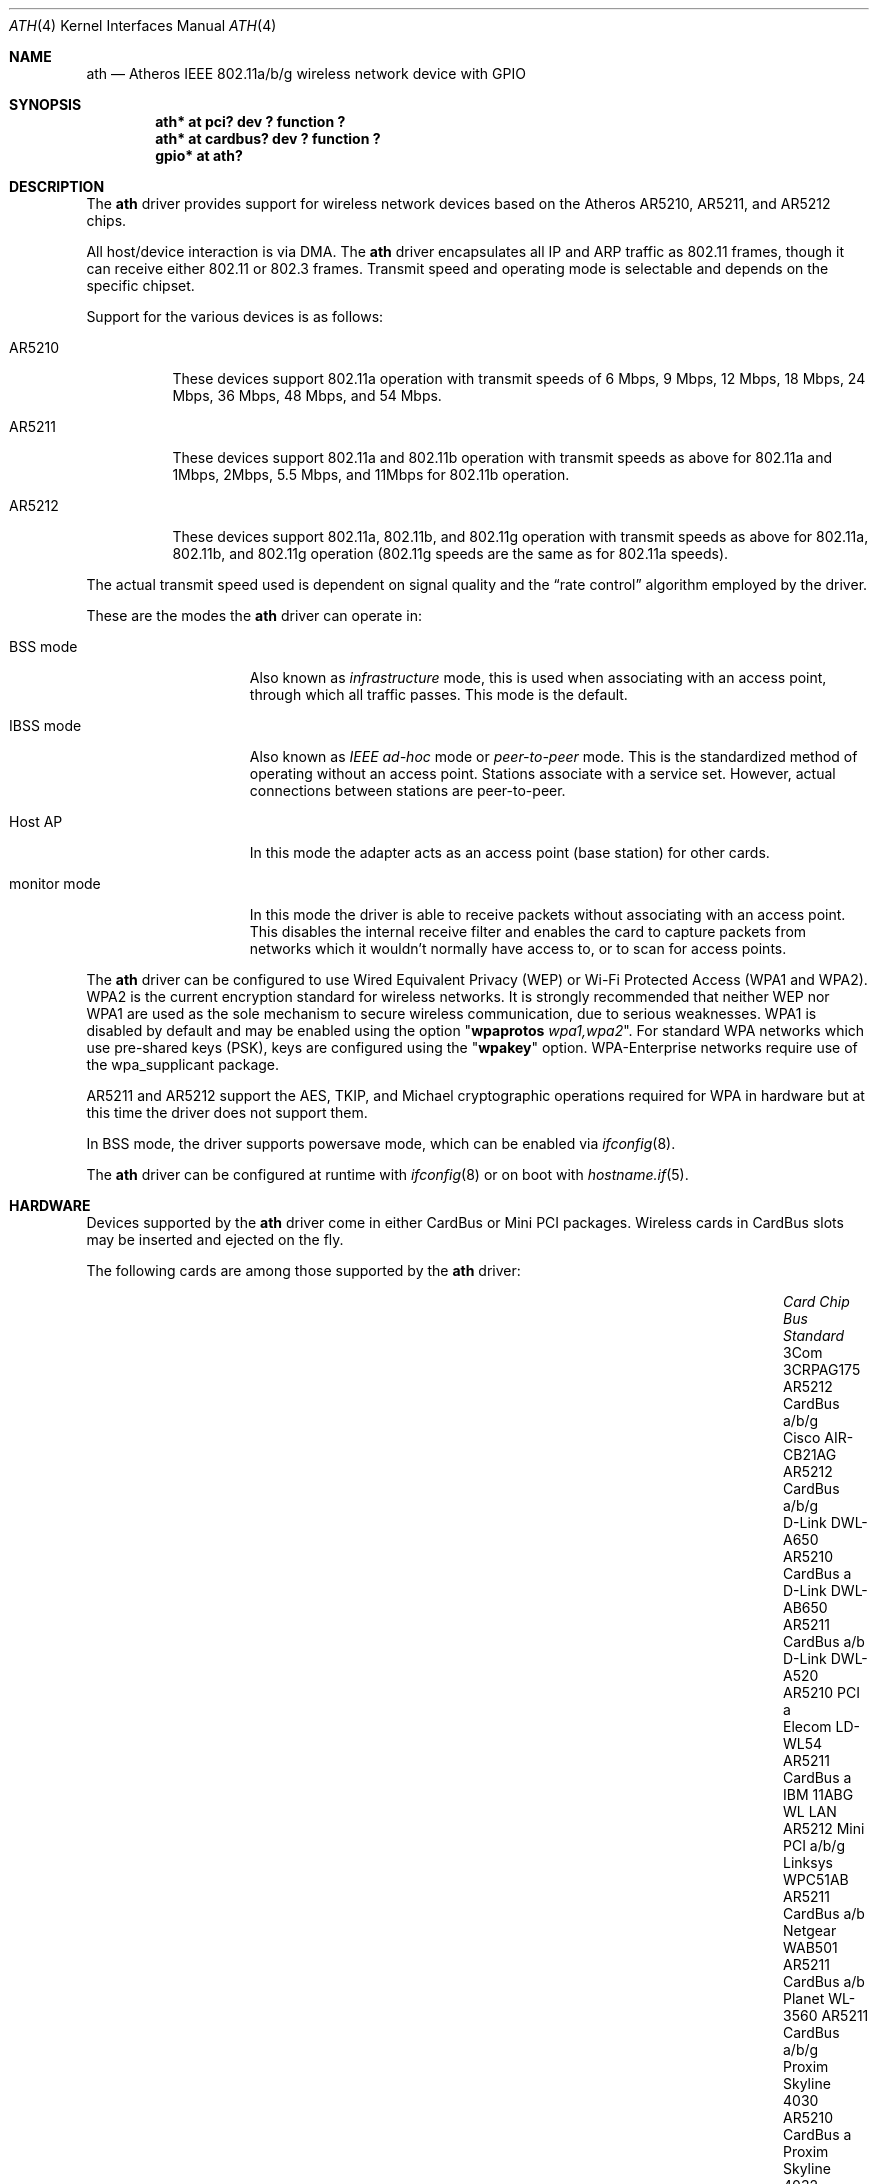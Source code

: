 .\"	$OpenBSD: ath.4,v 1.66 2019/03/29 07:07:05 jmc Exp $
.\"     $NetBSD: ath.4,v 1.5 2004/07/03 16:58:18 mycroft Exp $
.\"
.\" Copyright (c) 2002, 2003 Sam Leffler, Errno Consulting
.\" All rights reserved.
.\""
.\" Redistribution and use in source and binary forms, with or without
.\" modification, are permitted provided that the following conditions
.\" are met:
.\" 1. Redistributions of source code must retain the above copyright
.\"    notice, this list of conditions and the following disclaimer,
.\"    without modification.
.\" 2. Redistributions in binary form must reproduce at minimum a disclaimer
.\"    similar to the "NO WARRANTY" disclaimer below ("Disclaimer") and any
.\"    redistribution must be conditioned upon including a substantially
.\"    similar Disclaimer requirement for further binary redistribution.
.\" 3. Neither the names of the above-listed copyright holders nor the names
.\"    of any contributors may be used to endorse or promote products derived
.\"    from this software without specific prior written permission.
.\"
.\" NO WARRANTY
.\" THIS SOFTWARE IS PROVIDED BY THE COPYRIGHT HOLDERS AND CONTRIBUTORS
.\" ``AS IS'' AND ANY EXPRESS OR IMPLIED WARRANTIES, INCLUDING, BUT NOT
.\" LIMITED TO, THE IMPLIED WARRANTIES OF NONINFRINGEMENT, MERCHANTIBILITY
.\" AND FITNESS FOR A PARTICULAR PURPOSE ARE DISCLAIMED. IN NO EVENT SHALL
.\" THE COPYRIGHT HOLDERS OR CONTRIBUTORS BE LIABLE FOR SPECIAL, EXEMPLARY,
.\" OR CONSEQUENTIAL DAMAGES (INCLUDING, BUT NOT LIMITED TO, PROCUREMENT OF
.\" SUBSTITUTE GOODS OR SERVICES; LOSS OF USE, DATA, OR PROFITS; OR BUSINESS
.\" INTERRUPTION) HOWEVER CAUSED AND ON ANY THEORY OF LIABILITY, WHETHER
.\" IN CONTRACT, STRICT LIABILITY, OR TORT (INCLUDING NEGLIGENCE OR OTHERWISE)
.\" ARISING IN ANY WAY OUT OF THE USE OF THIS SOFTWARE, EVEN IF ADVISED OF
.\" THE POSSIBILITY OF SUCH DAMAGES.
.\"
.\"
.\" Note: This man page was taken by Perry Metzger almost entirely
.\" from the "ath" and "ath_hal" man pages in FreeBSD. I claim no
.\" copyright because there was nearly no original work performed in
.\" doing so. Maintainers should check the FreeBSD originals for
.\" updates against the following two revisions and incorporate them
.\" if needed:
.\"
.\" $FreeBSD: /repoman/r/ncvs/src/share/man/man4/ath.4,v 1.16 2004/02/18 08:30:08 maxim Exp $
.\" parts from $FreeBSD: /repoman/r/ncvs/src/share/man/man4/ath_hal.4,v 1.7 2004/01/07 20:49:51 blackend Exp $
.\"
.Dd $Mdocdate: March 29 2019 $
.Dt ATH 4
.Os
.Sh NAME
.Nm ath
.Nd Atheros IEEE 802.11a/b/g wireless network device with GPIO
.Sh SYNOPSIS
.Cd "ath* at pci? dev ? function ?"
.Cd "ath* at cardbus? dev ? function ?"
.Cd "gpio* at ath?"
.Sh DESCRIPTION
The
.Nm
driver provides support for wireless network devices based on
the Atheros AR5210, AR5211, and AR5212 chips.
.Pp
All host/device interaction is via DMA.
The
.Nm
driver encapsulates all IP and ARP traffic as 802.11 frames, though
it can receive either 802.11 or 802.3 frames.
Transmit speed and operating mode is selectable and
depends on the specific chipset.
.Pp
Support for the various devices is as follows:
.Bl -tag -width "ARxxxx"
.It AR5210
These devices support 802.11a operation with transmit speeds
of 6 Mbps, 9 Mbps, 12 Mbps, 18 Mbps, 24 Mbps, 36 Mbps, 48 Mbps, and 54 Mbps.
.It AR5211
These devices support 802.11a and 802.11b operation with
transmit speeds as above for 802.11a and
1Mbps, 2Mbps, 5.5 Mbps, and 11Mbps for 802.11b operation.
.It AR5212
These devices support 802.11a, 802.11b, and 802.11g operation with
transmit speeds as above for 802.11a, 802.11b, and 802.11g operation
(802.11g speeds are the same as for 802.11a speeds).
.El
.Pp
The actual transmit speed used is dependent on signal quality and the
.Dq rate control
algorithm employed by the driver.
.Pp
These are the modes the
.Nm
driver can operate in:
.Bl -tag -width "IBSS-masterXX"
.It BSS mode
Also known as
.Em infrastructure
mode, this is used when associating with an access point, through
which all traffic passes.
This mode is the default.
.It IBSS mode
Also known as
.Em IEEE ad-hoc
mode or
.Em peer-to-peer
mode.
This is the standardized method of operating without an access point.
Stations associate with a service set.
However, actual connections between stations are peer-to-peer.
.It Host AP
In this mode the adapter acts as an access point (base station)
for other cards.
.It monitor mode
In this mode the driver is able to receive packets without
associating with an access point.
This disables the internal receive filter and enables the card to
capture packets from networks which it wouldn't normally have access to,
or to scan for access points.
.El
.Pp
The
.Nm
driver can be configured to use
Wired Equivalent Privacy (WEP) or
Wi-Fi Protected Access (WPA1 and WPA2).
WPA2 is the current encryption standard for wireless networks.
It is strongly recommended that neither WEP nor WPA1
are used as the sole mechanism to secure wireless communication,
due to serious weaknesses.
WPA1 is disabled by default and may be enabled using the option
.Qq Cm wpaprotos Ar wpa1,wpa2 .
For standard WPA networks which use pre-shared keys (PSK),
keys are configured using the
.Qq Cm wpakey
option.
WPA-Enterprise networks require use of the wpa_supplicant package.
.Pp
AR5211 and AR5212 support the AES, TKIP, and Michael cryptographic
operations required for WPA in hardware but at this time the driver
does not support them.
.Pp
In BSS mode,
the driver supports powersave mode,
which can be enabled via
.Xr ifconfig 8 .
.Pp
The
.Nm
driver can be configured at runtime with
.Xr ifconfig 8
or on boot with
.Xr hostname.if 5 .
.Sh HARDWARE
Devices supported by the
.Nm
driver come in either CardBus or Mini PCI packages.
Wireless cards in CardBus slots may be inserted and ejected on the fly.
.Pp
The following cards are among those supported by the
.Nm
driver:
.Bl -column "Proxim Skyline 4030" "AR5212" "Mini PCI" "Standard" -offset 6n
.It Em Card Ta Em Chip Ta Em Bus Ta Em Standard
.It "3Com 3CRPAG175" Ta AR5212 Ta CardBus Ta a/b/g
.\"It "Aztech WL830PC" Ta AR5212 Ta CardBus Ta b/g
.It "Cisco AIR-CB21AG" Ta AR5212 Ta CardBus Ta a/b/g
.It "D-Link DWL-A650" Ta AR5210 Ta CardBus Ta a
.It "D-Link DWL-AB650" Ta AR5211 Ta CardBus Ta a/b
.It "D-Link DWL-A520" Ta AR5210 Ta PCI Ta a
.\"It "D-Link DWL-AG520" Ta AR5212 Ta PCI Ta a/b/g
.\"It "D-Link DWL-AG650" Ta AR5212 Ta CardBus Ta a/b/g
.\"It "D-Link DWL-G520" Ta AR5212 Ta PCI Ta b/g
.\"It "D-Link DWL-G650B" Ta AR5212 Ta CardBus Ta b/g
.\"It "Elecom LD-WL54AG" Ta AR5212 Ta CardBus Ta a/b/g
.It "Elecom LD-WL54" Ta AR5211 Ta CardBus Ta a
.\"It "Fujitsu E5454" Ta AR5212 Ta CardBus Ta a/b/g
.\"It "Fujitsu FMV-JW481" Ta AR5212 Ta CardBus Ta a/b/g
.\"It "Fujitsu E5454" Ta AR5212 Ta CardBus Ta a/b/g
.\"It "HP NC4000" Ta AR5212 Ta PCI Ta a/b/g
.It "IBM 11ABG WL LAN" Ta AR5212 Ta Mini PCI Ta a/b/g
.\"It "I/O Data WN-AB" Ta AR5212 Ta CardBus Ta a/b
.\"It "I/O Data WN-AG" Ta AR5212 Ta CardBus Ta a/b/g
.\"It "I/O Data WN-A54" Ta AR5212 Ta CardBus Ta a
.\"It "Linksys WMP55AG" Ta AR5212 Ta PCI Ta a/b/g
.It "Linksys WPC51AB" Ta AR5211 Ta CardBus Ta a/b
.\"It "Linksys WPC55AG" Ta AR5212 Ta CardBus Ta a/b/g
.\"It "NEC PA-WL/54AG" Ta AR5212 Ta CardBus Ta a/b/g
.\"It "Netgear WAG311" Ta AR5212 Ta PCI Ta a/b/g
.It "Netgear WAB501" Ta AR5211 Ta CardBus Ta a/b
.\"It "Netgear WAG511" Ta AR5212 Ta CardBus Ta a/b/g
.\"It "Netgear WG311 rev1" Ta AR5212 Ta PCI Ta b/g
.\"It "Netgear WG511T" Ta AR5212 Ta CardBus Ta b/g
.\"It "Orinoco 8480" Ta AR5212 Ta CardBus Ta a/b/g
.\"It "Orinoco 8470WD" Ta AR5212 Ta CardBus Ta a/b/g
.It "Planet WL-3560" Ta AR5211 Ta CardBus Ta a/b/g
.It "Proxim Skyline 4030" Ta AR5210 Ta CardBus Ta a
.It "Proxim Skyline 4032" Ta AR5210 Ta PCI Ta a
.\"It "Samsung SWL-5200N" Ta AR5212 Ta CardBus Ta a/b/g
.It "Senao NL-5354MP" Ta AR5212 Ta Mini PCI Ta a/b/g
.It "SMC SMC2735W" Ta AR5210 Ta CardBus Ta a
.\"It "Sony PCWA-C700" Ta AR5212 Ta CardBus Ta a/b
.\"It "Sony PCWA-C300S" Ta AR5212 Ta CardBus Ta b/g
.It "Sony PCWA-C500" Ta AR5210 Ta CardBus Ta a
.It "Wistron CM9" Ta AR5212 Ta Mini PCI Ta a/b/g
.El
.Sh EXAMPLES
The following example scans for available networks:
.Pp
.Dl # ifconfig ath0 scan
.Pp
The following
.Xr hostname.if 5
example configures ath0 to join network
.Dq mynwid ,
using WPA key
.Dq mywpakey ,
obtaining an IP address using DHCP:
.Bd -literal -offset indent
nwid mynwid wpakey mywpakey
dhcp
.Ed
.Pp
The following
.Xr hostname.if 5
example creates a host-based access point on boot:
.Bd -literal -offset indent
mediaopt hostap
nwid mynwid wpakey mywpakey
inet 192.168.1.1 255.255.255.0
.Ed
.Sh DIAGNOSTICS
.Bl -diag
.It "ath0: unable to attach hardware; HAL status N"
The Hardware Access Layer was unable to configure the hardware
as requested.
The status code is explained in the HAL include file
.Pa sys/dev/ic/ar5xxx.h .
.It "ath0: failed to allocate descriptors: N"
The driver was unable to allocate contiguous memory for the transmit
and receive descriptors.
This usually indicates system memory is scarce and/or fragmented.
.It "ath0: unable to setup a data xmit queue!"
The request to the HAL to set up the transmit queue for normal
data frames failed.
This should not happen.
.It "ath0: unable to setup a beacon xmit queue!"
The request to the HAL to set up the transmit queue for 802.11 beacon frames
failed.
This should not happen.
.It "ath0: hardware error; resetting"
An unrecoverable error in the hardware occurred.
Errors of this sort include unrecoverable DMA errors.
The driver will reset the hardware and continue.
.It "ath0: rx FIFO overrun; resetting"
The receive FIFO in the hardware overflowed before the data could be
transferred to the host.
This typically occurs because the hardware ran short of receive
descriptors and had no place to transfer received data.
The driver will reset the hardware and continue.
.It "ath0: unable to reset hardware; hal status N"
The Hardware Access Layer was unable to reset the hardware
as requested.
The status code is explained in the HAL include file
.Pa /sys/dev/ic/ar5xxx.h .
This should not happen.
.It "ath0: unable to initialize the key cache"
The driver was unable to initialize the hardware key cache.
This should not happen.
.It "ath0: unable to start recv logic"
The driver was unable to restart frame reception.
This should not happen.
.It "ath0: device timeout"
A frame dispatched to the hardware for transmission did not complete in time.
The driver will reset the hardware and continue.
This should not happen.
.It "ath0: bogus xmit rate 0xNNNN"
An invalid transmit rate was specified for an outgoing frame.
The frame is discarded.
This should not happen.
.It "ath0: ath_chan_set: unable to reset channel N (X MHz)"
The Hardware Access Layer was unable to reset the hardware
when switching channels during scanning.
This should not happen.
.It "ath0: unable to allocate channel table"
The driver was unable to allocate memory for the table used to hold
the set of available channels.
.It "ath0: unable to collect channel list from hal"
A problem occurred while querying the HAL to find the set of available
channels for the device.
This should not happen.
.It "ath0: failed to enable memory mapping"
The driver was unable to enable memory-mapped I/O to the PCI device registers.
This should not happen.
.It "ath0: failed to enable bus mastering"
The driver was unable to enable the device as a PCI bus master for doing DMA.
This should not happen.
.It "ath0: cannot map register space"
The driver was unable to map the device registers into the host address space.
This should not happen.
.It "ath0: could not map interrupt"
The driver was unable to allocate an IRQ for the device interrupt.
This should not happen.
.It "ath0: could not establish interrupt"
The driver was unable to install the device interrupt handler.
This should not happen.
.El
.Sh SEE ALSO
.Xr arp 4 ,
.Xr cardbus 4 ,
.Xr gpio 4 ,
.Xr ifmedia 4 ,
.Xr intro 4 ,
.Xr netintro 4 ,
.Xr pci 4 ,
.Xr hostname.if 5 ,
.Xr gpioctl 8 ,
.Xr hostapd 8 ,
.Xr ifconfig 8
.Sh HISTORY
The
.Nm
device driver first appeared in
.Fx 5.2
using a binary-only HAL module which was ported to
.Nx 2.0 .
The driver using a free HAL-replacement first appeared in
.Ox 3.7 .
.Sh AUTHORS
.An -nosplit
The
.Nm
driver was written by
.An Sam Leffler ,
and was ported to
.Ox
by
.An Reyk Floeter Aq Mt reyk@openbsd.org
who also wrote a free replacement of the binary-only HAL.
.Sh CAVEATS
Different regulatory domains may not be able to communicate with each
other with 802.11a as different regulatory domains do not necessarily
have overlapping channels.
.Pp
Host AP mode doesn't support power saving.
Clients attempting to use power saving mode may experience significant
packet loss (disabling power saving on the client will fix this).
.Sh BUGS
Performance in lossy environments is suboptimal.
The algorithm used to select the rate for transmitted packets is
very simplistic.
There is no software retransmit; only hardware retransmit is used.
Contributors are encouraged to replace the existing rate control algorithm
with a better one.
.Pp
The driver does not fully enable power-save operation of the chip;
consequently power use is suboptimal.
.Pp
Operation in the 2GHz band is restricted to 11b mode because the driver
does not support running the hardware in 11g mode.

